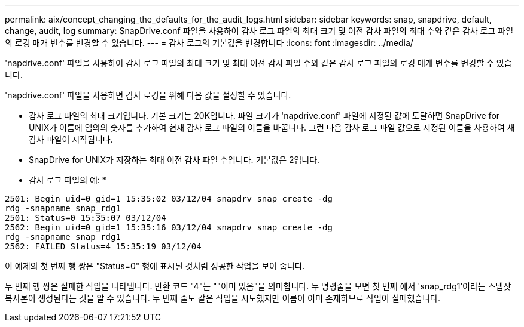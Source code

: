 ---
permalink: aix/concept_changing_the_defaults_for_the_audit_logs.html 
sidebar: sidebar 
keywords: snap, snapdrive, default, change, audit, log 
summary: SnapDrive.conf 파일을 사용하여 감사 로그 파일의 최대 크기 및 이전 감사 파일의 최대 수와 같은 감사 로그 파일의 로깅 매개 변수를 변경할 수 있습니다. 
---
= 감사 로그의 기본값을 변경합니다
:icons: font
:imagesdir: ../media/


[role="lead"]
'napdrive.conf' 파일을 사용하여 감사 로그 파일의 최대 크기 및 최대 이전 감사 파일 수와 같은 감사 로그 파일의 로깅 매개 변수를 변경할 수 있습니다.

'napdrive.conf' 파일을 사용하면 감사 로깅을 위해 다음 값을 설정할 수 있습니다.

* 감사 로그 파일의 최대 크기입니다. 기본 크기는 20K입니다. 파일 크기가 'napdrive.conf' 파일에 지정된 값에 도달하면 SnapDrive for UNIX가 이름에 임의의 숫자를 추가하여 현재 감사 로그 파일의 이름을 바꿉니다. 그런 다음 감사 로그 파일 값으로 지정된 이름을 사용하여 새 감사 파일이 시작됩니다.
* SnapDrive for UNIX가 저장하는 최대 이전 감사 파일 수입니다. 기본값은 2입니다.


* 감사 로그 파일의 예: *

[listing]
----
2501: Begin uid=0 gid=1 15:35:02 03/12/04 snapdrv snap create -dg
rdg -snapname snap_rdg1
2501: Status=0 15:35:07 03/12/04
2562: Begin uid=0 gid=1 15:35:16 03/12/04 snapdrv snap create -dg
rdg -snapname snap_rdg1
2562: FAILED Status=4 15:35:19 03/12/04
----
이 예제의 첫 번째 행 쌍은 "Status=0" 행에 표시된 것처럼 성공한 작업을 보여 줍니다.

두 번째 행 쌍은 실패한 작업을 나타냅니다. 반환 코드 "4"는 ""이미 있음"을 의미합니다. 두 명령줄을 보면 첫 번째 에서 'snap_rdg1'이라는 스냅샷 복사본이 생성된다는 것을 알 수 있습니다. 두 번째 줄도 같은 작업을 시도했지만 이름이 이미 존재하므로 작업이 실패했습니다.
